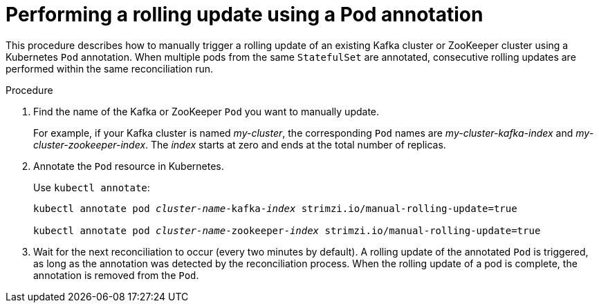 // Module included in the following assemblies:
//
// managing/assembly-rolling-updates.adoc

[id='proc-manual-rolling-update-pods-{context}']
= Performing a rolling update using a Pod annotation

This procedure describes how to manually trigger a rolling update of an existing Kafka cluster or ZooKeeper cluster using a Kubernetes `Pod` annotation.
When multiple pods from the same `StatefulSet` are annotated, consecutive rolling updates are performed within the same reconciliation run.

.Procedure

. Find the name of the Kafka or ZooKeeper `Pod` you want to manually update.
+
For example, if your Kafka cluster is named _my-cluster_, the corresponding `Pod` names are _my-cluster-kafka-index_ and _my-cluster-zookeeper-index_.
The _index_ starts at zero and ends at the total number of replicas.

. Annotate the `Pod` resource in Kubernetes.
+
Use `kubectl annotate`:
+
[source,shell,subs=+quotes]
----
kubectl annotate pod _cluster-name_-kafka-_index_ strimzi.io/manual-rolling-update=true

kubectl annotate pod _cluster-name_-zookeeper-_index_ strimzi.io/manual-rolling-update=true
----

. Wait for the next reconciliation to occur (every two minutes by default).
A rolling update of the annotated `Pod` is triggered, as long as the annotation was detected by the reconciliation process.
When the rolling update of a pod is complete, the annotation is removed from the `Pod`.
